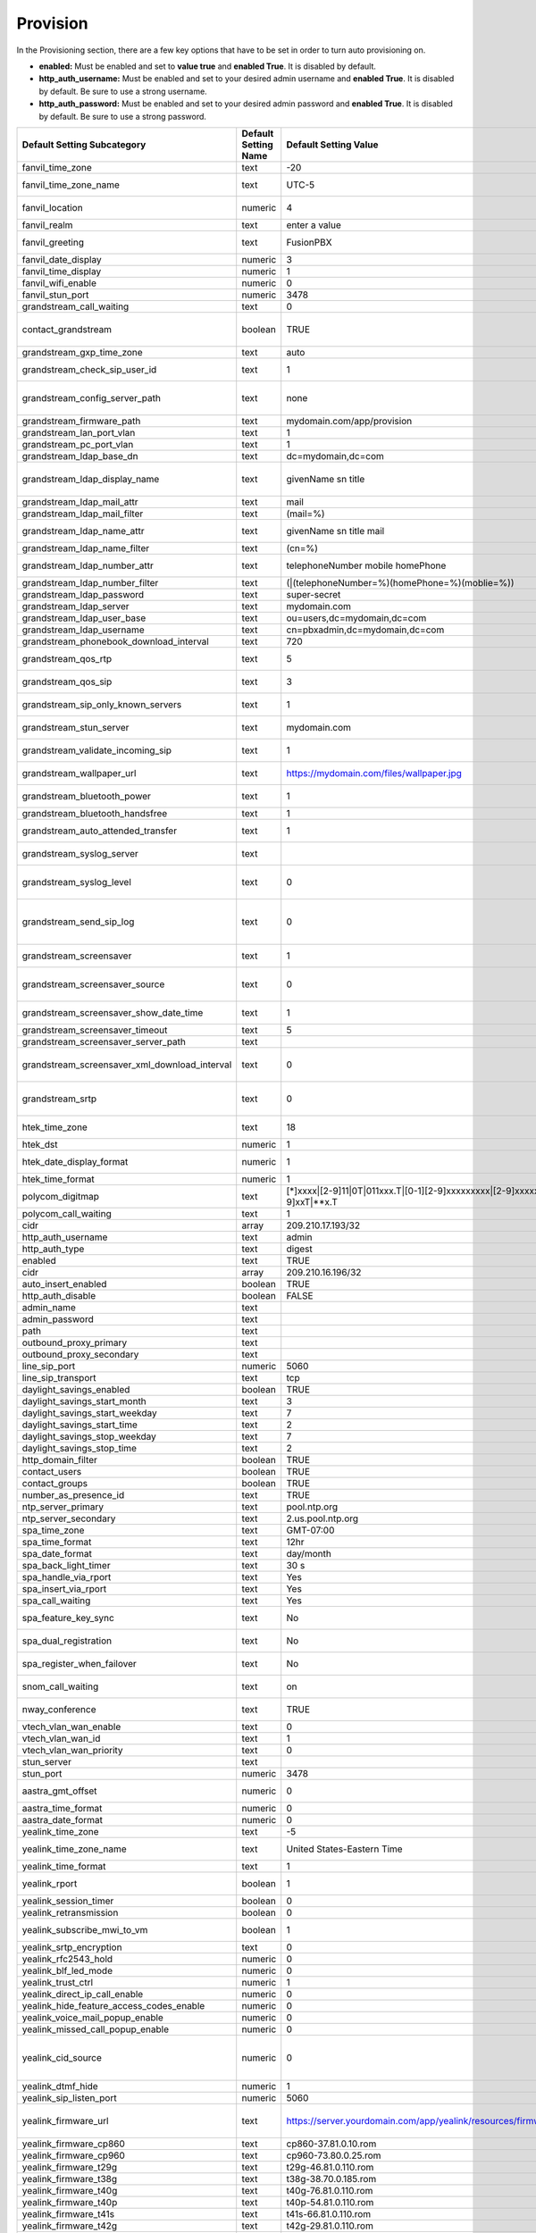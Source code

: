 ##########
Provision 
##########

In the Provisioning section, there are a few key options that have to be set in order to turn auto provisioning on.

* **enabled:** Must be enabled and set to **value true** and **enabled True**.  It is disabled by default.
* **http_auth_username:** Must be enabled and set to your desired admin username and **enabled True**.  It is disabled by default. Be sure to use a strong username.
* **http_auth_password:** Must be enabled and set to your desired admin password and **enabled True**.  It is disabled by default. Be sure to use a strong password.

+---------------------------------------------------+----------------------+--------------------------------------------------------------------------------------------------------------------------------------+-------------------------+-----------------------------------------------------------------------------------------------------------------------------------------------------------------------------+
| Default Setting Subcategory                       | Default Setting Name | Default Setting Value                                                                                                                | Default Setting Enabled | Default Setting Description                                                                                                                                                 |
+===================================================+======================+======================================================================================================================================+=========================+=============================================================================================================================================================================+
| fanvil_time_zone                                  | text                 | -20                                                                                                                                  | TRUE                    | Time zone ranges                                                                                                                                                            |
+---------------------------------------------------+----------------------+--------------------------------------------------------------------------------------------------------------------------------------+-------------------------+-----------------------------------------------------------------------------------------------------------------------------------------------------------------------------+
| fanvil_time_zone_name                             | text                 | UTC-5                                                                                                                                | TRUE                    | Time zone name example United States-Eastern Time                                                                                                                           |
+---------------------------------------------------+----------------------+--------------------------------------------------------------------------------------------------------------------------------------+-------------------------+-----------------------------------------------------------------------------------------------------------------------------------------------------------------------------+
| fanvil_location                                   | numeric              | 4                                                                                                                                    | TRUE                    | Used with time zone and time zone name                                                                                                                                      |
+---------------------------------------------------+----------------------+--------------------------------------------------------------------------------------------------------------------------------------+-------------------------+-----------------------------------------------------------------------------------------------------------------------------------------------------------------------------+
| fanvil_realm                                      | text                 | enter a value                                                                                                                        | FALSE                   | enter a value                                                                                                                                                               |
+---------------------------------------------------+----------------------+--------------------------------------------------------------------------------------------------------------------------------------+-------------------------+-----------------------------------------------------------------------------------------------------------------------------------------------------------------------------+
| fanvil_greeting                                   | text                 | FusionPBX                                                                                                                            | TRUE                    | Name at top left of screen 0~12 characters                                                                                                                                  |
+---------------------------------------------------+----------------------+--------------------------------------------------------------------------------------------------------------------------------------+-------------------------+-----------------------------------------------------------------------------------------------------------------------------------------------------------------------------+
| fanvil_date_display                               | numeric              | 3                                                                                                                                    | TRUE                    | value 0-13 Date Format                                                                                                                                                      |
+---------------------------------------------------+----------------------+--------------------------------------------------------------------------------------------------------------------------------------+-------------------------+-----------------------------------------------------------------------------------------------------------------------------------------------------------------------------+
| fanvil_time_display                               | numeric              | 1                                                                                                                                    | TRUE                    | 1=12hr 0=24hr                                                                                                                                                               |
+---------------------------------------------------+----------------------+--------------------------------------------------------------------------------------------------------------------------------------+-------------------------+-----------------------------------------------------------------------------------------------------------------------------------------------------------------------------+
| fanvil_wifi_enable                                | numeric              | 0                                                                                                                                    | TRUE                    | 1=on 0=off                                                                                                                                                                  |
+---------------------------------------------------+----------------------+--------------------------------------------------------------------------------------------------------------------------------------+-------------------------+-----------------------------------------------------------------------------------------------------------------------------------------------------------------------------+
| fanvil_stun_port                                  | numeric              | 3478                                                                                                                                 | TRUE                    | enter a stun port number                                                                                                                                                    |
+---------------------------------------------------+----------------------+--------------------------------------------------------------------------------------------------------------------------------------+-------------------------+-----------------------------------------------------------------------------------------------------------------------------------------------------------------------------+
| grandstream_call_waiting                          | text                 | 0                                                                                                                                    | TRUE                    | Call Waiting 0=enabled 1=disable                                                                                                                                            |
+---------------------------------------------------+----------------------+--------------------------------------------------------------------------------------------------------------------------------------+-------------------------+-----------------------------------------------------------------------------------------------------------------------------------------------------------------------------+
| contact_grandstream                               | boolean              | TRUE                                                                                                                                 | FALSE                   | Enable Address Book for Grandstream based on users and groups assigned to contact.                                                                                          |
+---------------------------------------------------+----------------------+--------------------------------------------------------------------------------------------------------------------------------------+-------------------------+-----------------------------------------------------------------------------------------------------------------------------------------------------------------------------+
| grandstream_gxp_time_zone                         | text                 | auto                                                                                                                                 | TRUE                    | See provision profile for codes.                                                                                                                                            |
+---------------------------------------------------+----------------------+--------------------------------------------------------------------------------------------------------------------------------------+-------------------------+-----------------------------------------------------------------------------------------------------------------------------------------------------------------------------+
| grandstream_check_sip_user_id                     | text                 | 1                                                                                                                                    | TRUE                    | GXV Android phones - fix auto-ring bug.                                                                                                                                     |
+---------------------------------------------------+----------------------+--------------------------------------------------------------------------------------------------------------------------------------+-------------------------+-----------------------------------------------------------------------------------------------------------------------------------------------------------------------------+
| grandstream_config_server_path                    | text                 | none                                                                                                                                 | FALSE                   | mydomain.com/app/provision to Fusionpbx provisioning. Phones will use firmware url if this is set to: none                                                                  |
+---------------------------------------------------+----------------------+--------------------------------------------------------------------------------------------------------------------------------------+-------------------------+-----------------------------------------------------------------------------------------------------------------------------------------------------------------------------+
| grandstream_firmware_path                         | text                 | mydomain.com/app/provision                                                                                                           | TRUE                    | Grandstream firmware and provision.                                                                                                                                         |
+---------------------------------------------------+----------------------+--------------------------------------------------------------------------------------------------------------------------------------+-------------------------+-----------------------------------------------------------------------------------------------------------------------------------------------------------------------------+
| grandstream_lan_port_vlan                         | text                 | 1                                                                                                                                    | FALSE                   | Default VLAN for phone LAN port.                                                                                                                                            |
+---------------------------------------------------+----------------------+--------------------------------------------------------------------------------------------------------------------------------------+-------------------------+-----------------------------------------------------------------------------------------------------------------------------------------------------------------------------+
| grandstream_pc_port_vlan                          | text                 | 1                                                                                                                                    | FALSE                   | Default VLAN for phone PC port.                                                                                                                                             |
+---------------------------------------------------+----------------------+--------------------------------------------------------------------------------------------------------------------------------------+-------------------------+-----------------------------------------------------------------------------------------------------------------------------------------------------------------------------+
| grandstream_ldap_base_dn                          | text                 | dc=mydomain,dc=com                                                                                                                   | FALSE                   | Base DN                                                                                                                                                                     |
+---------------------------------------------------+----------------------+--------------------------------------------------------------------------------------------------------------------------------------+-------------------------+-----------------------------------------------------------------------------------------------------------------------------------------------------------------------------+
| grandstream_ldap_display_name                     | text                 | givenName sn title                                                                                                                   | FALSE                   | Which named attributes to display on device.  Must be pulled in through grandstream_ldap_name_attr.                                                                         |
+---------------------------------------------------+----------------------+--------------------------------------------------------------------------------------------------------------------------------------+-------------------------+-----------------------------------------------------------------------------------------------------------------------------------------------------------------------------+
| grandstream_ldap_mail_attr                        | text                 | mail                                                                                                                                 | FALSE                   | Mail attribute returned to phone                                                                                                                                            |
+---------------------------------------------------+----------------------+--------------------------------------------------------------------------------------------------------------------------------------+-------------------------+-----------------------------------------------------------------------------------------------------------------------------------------------------------------------------+
| grandstream_ldap_mail_filter                      | text                 | (mail=%)                                                                                                                             | FALSE                   | Search filter for mail lookups                                                                                                                                              |
+---------------------------------------------------+----------------------+--------------------------------------------------------------------------------------------------------------------------------------+-------------------------+-----------------------------------------------------------------------------------------------------------------------------------------------------------------------------+
| grandstream_ldap_name_attr                        | text                 | givenName sn title mail                                                                                                              | FALSE                   | The NAME attributes returned in the LDAP search result available to device                                                                                                  |
+---------------------------------------------------+----------------------+--------------------------------------------------------------------------------------------------------------------------------------+-------------------------+-----------------------------------------------------------------------------------------------------------------------------------------------------------------------------+
| grandstream_ldap_name_filter                      | text                 | (cn=%)                                                                                                                               | FALSE                   | Search filter for name lookups                                                                                                                                              |
+---------------------------------------------------+----------------------+--------------------------------------------------------------------------------------------------------------------------------------+-------------------------+-----------------------------------------------------------------------------------------------------------------------------------------------------------------------------+
| grandstream_ldap_number_attr                      | text                 | telephoneNumber mobile homePhone                                                                                                     | FALSE                   | Number attributes returned to the phone.                                                                                                                                    |
+---------------------------------------------------+----------------------+--------------------------------------------------------------------------------------------------------------------------------------+-------------------------+-----------------------------------------------------------------------------------------------------------------------------------------------------------------------------+
| grandstream_ldap_number_filter                    | text                 | (|(telephoneNumber=%)(homePhone=%)(moblie=%))                                                                                        | FALSE                   | Search filter for number lookups.                                                                                                                                           |
+---------------------------------------------------+----------------------+--------------------------------------------------------------------------------------------------------------------------------------+-------------------------+-----------------------------------------------------------------------------------------------------------------------------------------------------------------------------+
| grandstream_ldap_password                         | text                 | super-secret                                                                                                                         | FALSE                   | Ldap bind user password.                                                                                                                                                    |
+---------------------------------------------------+----------------------+--------------------------------------------------------------------------------------------------------------------------------------+-------------------------+-----------------------------------------------------------------------------------------------------------------------------------------------------------------------------+
| grandstream_ldap_server                           | text                 | mydomain.com                                                                                                                         | FALSE                   | Ldap server host name                                                                                                                                                       |
+---------------------------------------------------+----------------------+--------------------------------------------------------------------------------------------------------------------------------------+-------------------------+-----------------------------------------------------------------------------------------------------------------------------------------------------------------------------+
| grandstream_ldap_user_base                        | text                 | ou=users,dc=mydomain,dc=com                                                                                                          | FALSE                   | Ldap base for users.                                                                                                                                                        |
+---------------------------------------------------+----------------------+--------------------------------------------------------------------------------------------------------------------------------------+-------------------------+-----------------------------------------------------------------------------------------------------------------------------------------------------------------------------+
| grandstream_ldap_username                         | text                 | cn=pbxadmin,dc=mydomain,dc=com                                                                                                       | FALSE                   | Ldap server bind username                                                                                                                                                   |
+---------------------------------------------------+----------------------+--------------------------------------------------------------------------------------------------------------------------------------+-------------------------+-----------------------------------------------------------------------------------------------------------------------------------------------------------------------------+
| grandstream_phonebook_download_interval           | text                 | 720                                                                                                                                  | TRUE                    | 0=disabled, 5-720 minutes                                                                                                                                                   |
+---------------------------------------------------+----------------------+--------------------------------------------------------------------------------------------------------------------------------------+-------------------------+-----------------------------------------------------------------------------------------------------------------------------------------------------------------------------+
| grandstream_qos_rtp                               | text                 | 5                                                                                                                                    | FALSE                   | Layer 2 QoS 802.1p Priority Value for RTP media                                                                                                                             |
+---------------------------------------------------+----------------------+--------------------------------------------------------------------------------------------------------------------------------------+-------------------------+-----------------------------------------------------------------------------------------------------------------------------------------------------------------------------+
| grandstream_qos_sip                               | text                 | 3                                                                                                                                    | FALSE                   | Layer 2 QoS 802.1p Priority Value for SIP signaling                                                                                                                         |
+---------------------------------------------------+----------------------+--------------------------------------------------------------------------------------------------------------------------------------+-------------------------+-----------------------------------------------------------------------------------------------------------------------------------------------------------------------------+
| grandstream_sip_only_known_servers                | text                 | 1                                                                                                                                    | TRUE                    | GXV Android phones - fix auto-ring bug.                                                                                                                                     |
+---------------------------------------------------+----------------------+--------------------------------------------------------------------------------------------------------------------------------------+-------------------------+-----------------------------------------------------------------------------------------------------------------------------------------------------------------------------+
| grandstream_stun_server                           | text                 | mydomain.com                                                                                                                         | TRUE                    | Bug in Grandstream where null stun_server defaults to sip server/port                                                                                                       |
+---------------------------------------------------+----------------------+--------------------------------------------------------------------------------------------------------------------------------------+-------------------------+-----------------------------------------------------------------------------------------------------------------------------------------------------------------------------+
| grandstream_validate_incoming_sip                 | text                 | 1                                                                                                                                    | TRUE                    | GXV Android phones - fix auto-ring bug.                                                                                                                                     |
+---------------------------------------------------+----------------------+--------------------------------------------------------------------------------------------------------------------------------------+-------------------------+-----------------------------------------------------------------------------------------------------------------------------------------------------------------------------+
| grandstream_wallpaper_url                         | text                 | https://mydomain.com/files/wallpaper.jpg                                                                                             | FALSE                   | Wallpaper Image JPEG 480x272 16-bit depth dithered                                                                                                                          |
+---------------------------------------------------+----------------------+--------------------------------------------------------------------------------------------------------------------------------------+-------------------------+-----------------------------------------------------------------------------------------------------------------------------------------------------------------------------+
| grandstream_bluetooth_power                       | text                 | 1                                                                                                                                    | FALSE                   | Bluetooth Power - 0 - Off, 1 - On, 2 - Off & Hide Menu From LCD                                                                                                             |
+---------------------------------------------------+----------------------+--------------------------------------------------------------------------------------------------------------------------------------+-------------------------+-----------------------------------------------------------------------------------------------------------------------------------------------------------------------------+
| grandstream_bluetooth_handsfree                   | text                 | 1                                                                                                                                    | FALSE                   | Bluetooth Handsfree - 0 - Off, 1 - On                                                                                                                                       |
+---------------------------------------------------+----------------------+--------------------------------------------------------------------------------------------------------------------------------------+-------------------------+-----------------------------------------------------------------------------------------------------------------------------------------------------------------------------+
| grandstream_auto_attended_transfer                | text                 | 1                                                                                                                                    | TRUE                    | Attended Transfer Mode. 0 - Static, 1 - Dynamic. Default is 0                                                                                                               |
+---------------------------------------------------+----------------------+--------------------------------------------------------------------------------------------------------------------------------------+-------------------------+-----------------------------------------------------------------------------------------------------------------------------------------------------------------------------+
| grandstream_syslog_server                         | text                 |                                                                                                                                      | FALSE                   | Syslog Server (name of the server, max length is 64 characters)                                                                                                             |
+---------------------------------------------------+----------------------+--------------------------------------------------------------------------------------------------------------------------------------+-------------------------+-----------------------------------------------------------------------------------------------------------------------------------------------------------------------------+
| grandstream_syslog_level                          | text                 | 0                                                                                                                                    | FALSE                   | Syslog Level. 0 - NONE, 1 - DEBUG, 2 - INFO, 3 - WARNING, 4 - ERROR. Default is 0                                                                                           |
+---------------------------------------------------+----------------------+--------------------------------------------------------------------------------------------------------------------------------------+-------------------------+-----------------------------------------------------------------------------------------------------------------------------------------------------------------------------+
| grandstream_send_sip_log                          | text                 | 0                                                                                                                                    | FALSE                   | Send SIP Log. 0 - Do not send SIP log in Syslog, 1 - Send SIP log in Syslog if configured and set to DEBUG level. Default is 0                                              |
+---------------------------------------------------+----------------------+--------------------------------------------------------------------------------------------------------------------------------------+-------------------------+-----------------------------------------------------------------------------------------------------------------------------------------------------------------------------+
| grandstream_screensaver                           | text                 | 1                                                                                                                                    | TRUE                    | Screensaver. 0 - No, 1 - Yes, 2 - On if no VPK is active. Default is 1                                                                                                      |
+---------------------------------------------------+----------------------+--------------------------------------------------------------------------------------------------------------------------------------+-------------------------+-----------------------------------------------------------------------------------------------------------------------------------------------------------------------------+
| grandstream_screensaver_source                    | text                 | 0                                                                                                                                    | TRUE                    | Screensaver Source. 0 - Default, 1 - USB, 2 - Download. Default is 0. --for GXP2140/2160/2170 only                                                                          |
+---------------------------------------------------+----------------------+--------------------------------------------------------------------------------------------------------------------------------------+-------------------------+-----------------------------------------------------------------------------------------------------------------------------------------------------------------------------+
| grandstream_screensaver_show_date_time            | text                 | 1                                                                                                                                    | TRUE                    | Show Date and Time. 0 - No, 1 - Yes. Default is 1                                                                                                                           |
+---------------------------------------------------+----------------------+--------------------------------------------------------------------------------------------------------------------------------------+-------------------------+-----------------------------------------------------------------------------------------------------------------------------------------------------------------------------+
| grandstream_screensaver_timeout                   | text                 | 5                                                                                                                                    | TRUE                    | Screensaver Timeout. Minutes 3-60                                                                                                                                           |
+---------------------------------------------------+----------------------+--------------------------------------------------------------------------------------------------------------------------------------+-------------------------+-----------------------------------------------------------------------------------------------------------------------------------------------------------------------------+
| grandstream_screensaver_server_path               | text                 |                                                                                                                                      | FALSE                   | Screensaver Server Path                                                                                                                                                     |
+---------------------------------------------------+----------------------+--------------------------------------------------------------------------------------------------------------------------------------+-------------------------+-----------------------------------------------------------------------------------------------------------------------------------------------------------------------------+
| grandstream_screensaver_xml_download_interval     | text                 | 0                                                                                                                                    | FALSE                   | Screensaver XML Download Interval Number: 5 - 720. Default is 0 (disable auto downloading)                                                                                  |
+---------------------------------------------------+----------------------+--------------------------------------------------------------------------------------------------------------------------------------+-------------------------+-----------------------------------------------------------------------------------------------------------------------------------------------------------------------------+
| grandstream_srtp                                  | text                 | 0                                                                                                                                    | TRUE                    | SRTP Mode. 0 - Disabled, 1 - Enabled but not forced, 2 - Enabled and forced, 3 - Optional. Default is 0                                                                     |
+---------------------------------------------------+----------------------+--------------------------------------------------------------------------------------------------------------------------------------+-------------------------+-----------------------------------------------------------------------------------------------------------------------------------------------------------------------------+
| htek_time_zone                                    | text                 | 18                                                                                                                                   | TRUE                    | Time zone 18=EST 14=CST 6=PST 9,10=MST                                                                                                                                      |
+---------------------------------------------------+----------------------+--------------------------------------------------------------------------------------------------------------------------------------+-------------------------+-----------------------------------------------------------------------------------------------------------------------------------------------------------------------------+
| htek_dst                                          | numeric              | 1                                                                                                                                    | TRUE                    | DST off=0 on=1 auto=2                                                                                                                                                       |
+---------------------------------------------------+----------------------+--------------------------------------------------------------------------------------------------------------------------------------+-------------------------+-----------------------------------------------------------------------------------------------------------------------------------------------------------------------------+
| htek_date_display_format                          | numeric              | 1                                                                                                                                    | TRUE                    | Year-Month-Day=0  Month-Day-Year=1  Day-Month-Year=2                                                                                                                        |
+---------------------------------------------------+----------------------+--------------------------------------------------------------------------------------------------------------------------------------+-------------------------+-----------------------------------------------------------------------------------------------------------------------------------------------------------------------------+
| htek_time_format                                  | numeric              | 1                                                                                                                                    | TRUE                    | 1=12hr 0=24hr                                                                                                                                                               |
+---------------------------------------------------+----------------------+--------------------------------------------------------------------------------------------------------------------------------------+-------------------------+-----------------------------------------------------------------------------------------------------------------------------------------------------------------------------+
| polycom_digitmap                                  | text                 | [*]xxxx|[2-9]11|0T|011xxx.T|[0-1][2-9]xxxxxxxxx|[2-9]xxxxxxxxx|[1-9]xxT|**x.T                                                        | FALSE                   |                                                                                                                                                                             |
+---------------------------------------------------+----------------------+--------------------------------------------------------------------------------------------------------------------------------------+-------------------------+-----------------------------------------------------------------------------------------------------------------------------------------------------------------------------+
| polycom_call_waiting                              | text                 | 1                                                                                                                                    | TRUE                    | Call Waiting 1=enabled 0=disable                                                                                                                                            |
+---------------------------------------------------+----------------------+--------------------------------------------------------------------------------------------------------------------------------------+-------------------------+-----------------------------------------------------------------------------------------------------------------------------------------------------------------------------+
| cidr                                              | array                | 209.210.17.193/32                                                                                                                    | FALSE                   |                                                                                                                                                                             |
+---------------------------------------------------+----------------------+--------------------------------------------------------------------------------------------------------------------------------------+-------------------------+-----------------------------------------------------------------------------------------------------------------------------------------------------------------------------+
| http_auth_username                                | text                 | admin                                                                                                                                | TRUE                    |                                                                                                                                                                             |
+---------------------------------------------------+----------------------+--------------------------------------------------------------------------------------------------------------------------------------+-------------------------+-----------------------------------------------------------------------------------------------------------------------------------------------------------------------------+
| http_auth_type                                    | text                 | digest                                                                                                                               | TRUE                    |                                                                                                                                                                             |
+---------------------------------------------------+----------------------+--------------------------------------------------------------------------------------------------------------------------------------+-------------------------+-----------------------------------------------------------------------------------------------------------------------------------------------------------------------------+
| enabled                                           | text                 | TRUE                                                                                                                                 | TRUE                    |                                                                                                                                                                             |
+---------------------------------------------------+----------------------+--------------------------------------------------------------------------------------------------------------------------------------+-------------------------+-----------------------------------------------------------------------------------------------------------------------------------------------------------------------------+
| cidr                                              | array                | 209.210.16.196/32                                                                                                                    | FALSE                   |                                                                                                                                                                             |
+---------------------------------------------------+----------------------+--------------------------------------------------------------------------------------------------------------------------------------+-------------------------+-----------------------------------------------------------------------------------------------------------------------------------------------------------------------------+
| auto_insert_enabled                               | boolean              | TRUE                                                                                                                                 | FALSE                   |                                                                                                                                                                             |
+---------------------------------------------------+----------------------+--------------------------------------------------------------------------------------------------------------------------------------+-------------------------+-----------------------------------------------------------------------------------------------------------------------------------------------------------------------------+
| http_auth_disable                                 | boolean              | FALSE                                                                                                                                | FALSE                   |                                                                                                                                                                             |
+---------------------------------------------------+----------------------+--------------------------------------------------------------------------------------------------------------------------------------+-------------------------+-----------------------------------------------------------------------------------------------------------------------------------------------------------------------------+
| admin_name                                        | text                 |                                                                                                                                      | FALSE                   |                                                                                                                                                                             |
+---------------------------------------------------+----------------------+--------------------------------------------------------------------------------------------------------------------------------------+-------------------------+-----------------------------------------------------------------------------------------------------------------------------------------------------------------------------+
| admin_password                                    | text                 |                                                                                                                                      | FALSE                   |                                                                                                                                                                             |
+---------------------------------------------------+----------------------+--------------------------------------------------------------------------------------------------------------------------------------+-------------------------+-----------------------------------------------------------------------------------------------------------------------------------------------------------------------------+
| path                                              | text                 |                                                                                                                                      | FALSE                   |                                                                                                                                                                             |
+---------------------------------------------------+----------------------+--------------------------------------------------------------------------------------------------------------------------------------+-------------------------+-----------------------------------------------------------------------------------------------------------------------------------------------------------------------------+
| outbound_proxy_primary                            | text                 |                                                                                                                                      | FALSE                   |                                                                                                                                                                             |
+---------------------------------------------------+----------------------+--------------------------------------------------------------------------------------------------------------------------------------+-------------------------+-----------------------------------------------------------------------------------------------------------------------------------------------------------------------------+
| outbound_proxy_secondary                          | text                 |                                                                                                                                      | FALSE                   |                                                                                                                                                                             |
+---------------------------------------------------+----------------------+--------------------------------------------------------------------------------------------------------------------------------------+-------------------------+-----------------------------------------------------------------------------------------------------------------------------------------------------------------------------+
| line_sip_port                                     | numeric              | 5060                                                                                                                                 | TRUE                    |                                                                                                                                                                             |
+---------------------------------------------------+----------------------+--------------------------------------------------------------------------------------------------------------------------------------+-------------------------+-----------------------------------------------------------------------------------------------------------------------------------------------------------------------------+
| line_sip_transport                                | text                 | tcp                                                                                                                                  | TRUE                    |                                                                                                                                                                             |
+---------------------------------------------------+----------------------+--------------------------------------------------------------------------------------------------------------------------------------+-------------------------+-----------------------------------------------------------------------------------------------------------------------------------------------------------------------------+
| daylight_savings_enabled                          | boolean              | TRUE                                                                                                                                 | TRUE                    |                                                                                                                                                                             |
+---------------------------------------------------+----------------------+--------------------------------------------------------------------------------------------------------------------------------------+-------------------------+-----------------------------------------------------------------------------------------------------------------------------------------------------------------------------+
| daylight_savings_start_month                      | text                 | 3                                                                                                                                    | TRUE                    |                                                                                                                                                                             |
+---------------------------------------------------+----------------------+--------------------------------------------------------------------------------------------------------------------------------------+-------------------------+-----------------------------------------------------------------------------------------------------------------------------------------------------------------------------+
| daylight_savings_start_weekday                    | text                 | 7                                                                                                                                    | TRUE                    |                                                                                                                                                                             |
+---------------------------------------------------+----------------------+--------------------------------------------------------------------------------------------------------------------------------------+-------------------------+-----------------------------------------------------------------------------------------------------------------------------------------------------------------------------+
| daylight_savings_start_time                       | text                 | 2                                                                                                                                    | TRUE                    |                                                                                                                                                                             |
+---------------------------------------------------+----------------------+--------------------------------------------------------------------------------------------------------------------------------------+-------------------------+-----------------------------------------------------------------------------------------------------------------------------------------------------------------------------+
| daylight_savings_stop_weekday                     | text                 | 7                                                                                                                                    | TRUE                    |                                                                                                                                                                             |
+---------------------------------------------------+----------------------+--------------------------------------------------------------------------------------------------------------------------------------+-------------------------+-----------------------------------------------------------------------------------------------------------------------------------------------------------------------------+
| daylight_savings_stop_time                        | text                 | 2                                                                                                                                    | TRUE                    |                                                                                                                                                                             |
+---------------------------------------------------+----------------------+--------------------------------------------------------------------------------------------------------------------------------------+-------------------------+-----------------------------------------------------------------------------------------------------------------------------------------------------------------------------+
| http_domain_filter                                | boolean              | TRUE                                                                                                                                 | TRUE                    |                                                                                                                                                                             |
+---------------------------------------------------+----------------------+--------------------------------------------------------------------------------------------------------------------------------------+-------------------------+-----------------------------------------------------------------------------------------------------------------------------------------------------------------------------+
| contact_users                                     | boolean              | TRUE                                                                                                                                 | FALSE                   |                                                                                                                                                                             |
+---------------------------------------------------+----------------------+--------------------------------------------------------------------------------------------------------------------------------------+-------------------------+-----------------------------------------------------------------------------------------------------------------------------------------------------------------------------+
| contact_groups                                    | boolean              | TRUE                                                                                                                                 | FALSE                   |                                                                                                                                                                             |
+---------------------------------------------------+----------------------+--------------------------------------------------------------------------------------------------------------------------------------+-------------------------+-----------------------------------------------------------------------------------------------------------------------------------------------------------------------------+
| number_as_presence_id                             | text                 | TRUE                                                                                                                                 | TRUE                    |                                                                                                                                                                             |
+---------------------------------------------------+----------------------+--------------------------------------------------------------------------------------------------------------------------------------+-------------------------+-----------------------------------------------------------------------------------------------------------------------------------------------------------------------------+
| ntp_server_primary                                | text                 | pool.ntp.org                                                                                                                         | TRUE                    |                                                                                                                                                                             |
+---------------------------------------------------+----------------------+--------------------------------------------------------------------------------------------------------------------------------------+-------------------------+-----------------------------------------------------------------------------------------------------------------------------------------------------------------------------+
| ntp_server_secondary                              | text                 | 2.us.pool.ntp.org                                                                                                                    | TRUE                    |                                                                                                                                                                             |
+---------------------------------------------------+----------------------+--------------------------------------------------------------------------------------------------------------------------------------+-------------------------+-----------------------------------------------------------------------------------------------------------------------------------------------------------------------------+
| spa_time_zone                                     | text                 | GMT-07:00                                                                                                                            | TRUE                    |                                                                                                                                                                             |
+---------------------------------------------------+----------------------+--------------------------------------------------------------------------------------------------------------------------------------+-------------------------+-----------------------------------------------------------------------------------------------------------------------------------------------------------------------------+
| spa_time_format                                   | text                 | 12hr                                                                                                                                 | TRUE                    | 12hr,24hr                                                                                                                                                                   |
+---------------------------------------------------+----------------------+--------------------------------------------------------------------------------------------------------------------------------------+-------------------------+-----------------------------------------------------------------------------------------------------------------------------------------------------------------------------+
| spa_date_format                                   | text                 | day/month                                                                                                                            | TRUE                    |                                                                                                                                                                             |
+---------------------------------------------------+----------------------+--------------------------------------------------------------------------------------------------------------------------------------+-------------------------+-----------------------------------------------------------------------------------------------------------------------------------------------------------------------------+
| spa_back_light_timer                              | text                 | 30 s                                                                                                                                 | TRUE                    |                                                                                                                                                                             |
+---------------------------------------------------+----------------------+--------------------------------------------------------------------------------------------------------------------------------------+-------------------------+-----------------------------------------------------------------------------------------------------------------------------------------------------------------------------+
| spa_handle_via_rport                              | text                 | Yes                                                                                                                                  | TRUE                    |                                                                                                                                                                             |
+---------------------------------------------------+----------------------+--------------------------------------------------------------------------------------------------------------------------------------+-------------------------+-----------------------------------------------------------------------------------------------------------------------------------------------------------------------------+
| spa_insert_via_rport                              | text                 | Yes                                                                                                                                  | TRUE                    |                                                                                                                                                                             |
+---------------------------------------------------+----------------------+--------------------------------------------------------------------------------------------------------------------------------------+-------------------------+-----------------------------------------------------------------------------------------------------------------------------------------------------------------------------+
| spa_call_waiting                                  | text                 | Yes                                                                                                                                  | TRUE                    | Call Waiting Yes=enabled No=disable                                                                                                                                         |
+---------------------------------------------------+----------------------+--------------------------------------------------------------------------------------------------------------------------------------+-------------------------+-----------------------------------------------------------------------------------------------------------------------------------------------------------------------------+
| spa_feature_key_sync                              | text                 | No                                                                                                                                   | TRUE                    | Feature Key Sync Yes=enabled No=disable                                                                                                                                     |
+---------------------------------------------------+----------------------+--------------------------------------------------------------------------------------------------------------------------------------+-------------------------+-----------------------------------------------------------------------------------------------------------------------------------------------------------------------------+
| spa_dual_registration                             | text                 | No                                                                                                                                   | TRUE                    | Dual Registration Yes=enabled No=disable                                                                                                                                    |
+---------------------------------------------------+----------------------+--------------------------------------------------------------------------------------------------------------------------------------+-------------------------+-----------------------------------------------------------------------------------------------------------------------------------------------------------------------------+
| spa_register_when_failover                        | text                 | No                                                                                                                                   | TRUE                    | Auto register when failover Yes=enabled No=disable                                                                                                                          |
+---------------------------------------------------+----------------------+--------------------------------------------------------------------------------------------------------------------------------------+-------------------------+-----------------------------------------------------------------------------------------------------------------------------------------------------------------------------+
| snom_call_waiting                                 | text                 | on                                                                                                                                   | TRUE                    | Call Waiting on=enabled off=disable visual only and ringer                                                                                                                  |
+---------------------------------------------------+----------------------+--------------------------------------------------------------------------------------------------------------------------------------+-------------------------+-----------------------------------------------------------------------------------------------------------------------------------------------------------------------------+
| nway_conference                                   | text                 | TRUE                                                                                                                                 | FALSE                   | N-Way conferencing for devices supporting network conference uri                                                                                                            |
+---------------------------------------------------+----------------------+--------------------------------------------------------------------------------------------------------------------------------------+-------------------------+-----------------------------------------------------------------------------------------------------------------------------------------------------------------------------+
| vtech_vlan_wan_enable                             | text                 | 0                                                                                                                                    | FALSE                   | Enable vlan=1                                                                                                                                                               |
+---------------------------------------------------+----------------------+--------------------------------------------------------------------------------------------------------------------------------------+-------------------------+-----------------------------------------------------------------------------------------------------------------------------------------------------------------------------+
| vtech_vlan_wan_id                                 | text                 | 1                                                                                                                                    | FALSE                   | VLAN ID                                                                                                                                                                     |
+---------------------------------------------------+----------------------+--------------------------------------------------------------------------------------------------------------------------------------+-------------------------+-----------------------------------------------------------------------------------------------------------------------------------------------------------------------------+
| vtech_vlan_wan_priority                           | text                 | 0                                                                                                                                    | FALSE                   | VLAN Priority                                                                                                                                                               |
+---------------------------------------------------+----------------------+--------------------------------------------------------------------------------------------------------------------------------------+-------------------------+-----------------------------------------------------------------------------------------------------------------------------------------------------------------------------+
| stun_server                                       | text                 |                                                                                                                                      | FALSE                   | STUN server address                                                                                                                                                         |
+---------------------------------------------------+----------------------+--------------------------------------------------------------------------------------------------------------------------------------+-------------------------+-----------------------------------------------------------------------------------------------------------------------------------------------------------------------------+
| stun_port                                         | numeric              | 3478                                                                                                                                 | FALSE                   | STUN server port                                                                                                                                                            |
+---------------------------------------------------+----------------------+--------------------------------------------------------------------------------------------------------------------------------------+-------------------------+-----------------------------------------------------------------------------------------------------------------------------------------------------------------------------+
| aastra_gmt_offset                                 | numeric              | 0                                                                                                                                    | TRUE                    | Aastra timezone offset in minutes (e.g. 300 = GMT-5 = Eastern Standard Time)                                                                                                |
+---------------------------------------------------+----------------------+--------------------------------------------------------------------------------------------------------------------------------------+-------------------------+-----------------------------------------------------------------------------------------------------------------------------------------------------------------------------+
| aastra_time_format                                | numeric              | 0                                                                                                                                    | TRUE                    | Aastra clock format                                                                                                                                                         |
+---------------------------------------------------+----------------------+--------------------------------------------------------------------------------------------------------------------------------------+-------------------------+-----------------------------------------------------------------------------------------------------------------------------------------------------------------------------+
| aastra_date_format                                | numeric              | 0                                                                                                                                    | TRUE                    | Aastra date format                                                                                                                                                          |
+---------------------------------------------------+----------------------+--------------------------------------------------------------------------------------------------------------------------------------+-------------------------+-----------------------------------------------------------------------------------------------------------------------------------------------------------------------------+
| yealink_time_zone                                 | text                 | -5                                                                                                                                   | FALSE                   | Time zone ranges from -11 to +12                                                                                                                                            |
+---------------------------------------------------+----------------------+--------------------------------------------------------------------------------------------------------------------------------------+-------------------------+-----------------------------------------------------------------------------------------------------------------------------------------------------------------------------+
| yealink_time_zone_name                            | text                 | United States-Eastern Time                                                                                                           | FALSE                   | Time zone name example United States-Mountain Time                                                                                                                          |
+---------------------------------------------------+----------------------+--------------------------------------------------------------------------------------------------------------------------------------+-------------------------+-----------------------------------------------------------------------------------------------------------------------------------------------------------------------------+
| yealink_time_format                               | text                 | 1                                                                                                                                    | FALSE                   | 0-12 Hour, 1-24 Hour                                                                                                                                                        |
+---------------------------------------------------+----------------------+--------------------------------------------------------------------------------------------------------------------------------------+-------------------------+-----------------------------------------------------------------------------------------------------------------------------------------------------------------------------+
| yealink_rport                                     | boolean              | 1                                                                                                                                    | TRUE                    | Send the response back to the source it came from.                                                                                                                          |
+---------------------------------------------------+----------------------+--------------------------------------------------------------------------------------------------------------------------------------+-------------------------+-----------------------------------------------------------------------------------------------------------------------------------------------------------------------------+
| yealink_session_timer                             | boolean              | 0                                                                                                                                    | TRUE                    | SIP Session Timers                                                                                                                                                          |
+---------------------------------------------------+----------------------+--------------------------------------------------------------------------------------------------------------------------------------+-------------------------+-----------------------------------------------------------------------------------------------------------------------------------------------------------------------------+
| yealink_retransmission                            | boolean              | 0                                                                                                                                    | TRUE                    | Retransmission                                                                                                                                                              |
+---------------------------------------------------+----------------------+--------------------------------------------------------------------------------------------------------------------------------------+-------------------------+-----------------------------------------------------------------------------------------------------------------------------------------------------------------------------+
| yealink_subscribe_mwi_to_vm                       | boolean              | 1                                                                                                                                    | TRUE                    | subscribe to the voicemail MWI 0-Disabled (default), 1-Enabled                                                                                                              |
+---------------------------------------------------+----------------------+--------------------------------------------------------------------------------------------------------------------------------------+-------------------------+-----------------------------------------------------------------------------------------------------------------------------------------------------------------------------+
| yealink_srtp_encryption                           | text                 | 0                                                                                                                                    | TRUE                    |                                                                                                                                                                             |
+---------------------------------------------------+----------------------+--------------------------------------------------------------------------------------------------------------------------------------+-------------------------+-----------------------------------------------------------------------------------------------------------------------------------------------------------------------------+
| yealink_rfc2543_hold                              | numeric              | 0                                                                                                                                    | FALSE                   | Default 0                                                                                                                                                                   |
+---------------------------------------------------+----------------------+--------------------------------------------------------------------------------------------------------------------------------------+-------------------------+-----------------------------------------------------------------------------------------------------------------------------------------------------------------------------+
| yealink_blf_led_mode                              | numeric              | 0                                                                                                                                    | FALSE                   | The value is 0(default) or 1.                                                                                                                                               |
+---------------------------------------------------+----------------------+--------------------------------------------------------------------------------------------------------------------------------------+-------------------------+-----------------------------------------------------------------------------------------------------------------------------------------------------------------------------+
| yealink_trust_ctrl                                | numeric              | 1                                                                                                                                    | TRUE                    | (0-Disabled;1-Enabled)                                                                                                                                                      |
+---------------------------------------------------+----------------------+--------------------------------------------------------------------------------------------------------------------------------------+-------------------------+-----------------------------------------------------------------------------------------------------------------------------------------------------------------------------+
| yealink_direct_ip_call_enable                     | numeric              | 0                                                                                                                                    | FALSE                   | (0-Disabled;1-Enabled)                                                                                                                                                      |
+---------------------------------------------------+----------------------+--------------------------------------------------------------------------------------------------------------------------------------+-------------------------+-----------------------------------------------------------------------------------------------------------------------------------------------------------------------------+
| yealink_hide_feature_access_codes_enable          | numeric              | 0                                                                                                                                    | FALSE                   | (0-Disabled;1-Enabled)                                                                                                                                                      |
+---------------------------------------------------+----------------------+--------------------------------------------------------------------------------------------------------------------------------------+-------------------------+-----------------------------------------------------------------------------------------------------------------------------------------------------------------------------+
| yealink_voice_mail_popup_enable                   | numeric              | 0                                                                                                                                    | FALSE                   | Display Voice Mail Popup                                                                                                                                                    |
+---------------------------------------------------+----------------------+--------------------------------------------------------------------------------------------------------------------------------------+-------------------------+-----------------------------------------------------------------------------------------------------------------------------------------------------------------------------+
| yealink_missed_call_popup_enable                  | numeric              | 0                                                                                                                                    | FALSE                   | Display Missed Call Popup                                                                                                                                                   |
+---------------------------------------------------+----------------------+--------------------------------------------------------------------------------------------------------------------------------------+-------------------------+-----------------------------------------------------------------------------------------------------------------------------------------------------------------------------+
| yealink_cid_source                                | numeric              | 0                                                                                                                                    | TRUE                    | The type of SIP header(s) to carry the caller ID; 0-FROM (default), 1-PAI 2-PAI-FROM, 3-PRID-PAI-FROM, 4-PAI-RPID-FROM, 5-RPID-FROM                                         |
+---------------------------------------------------+----------------------+--------------------------------------------------------------------------------------------------------------------------------------+-------------------------+-----------------------------------------------------------------------------------------------------------------------------------------------------------------------------+
| yealink_dtmf_hide                                 | numeric              | 1                                                                                                                                    | TRUE                    | 0-Disabled 1-Enabled                                                                                                                                                        |
+---------------------------------------------------+----------------------+--------------------------------------------------------------------------------------------------------------------------------------+-------------------------+-----------------------------------------------------------------------------------------------------------------------------------------------------------------------------+
| yealink_sip_listen_port                           | numeric              | 5060                                                                                                                                 | FALSE                   | 5060 default                                                                                                                                                                |
+---------------------------------------------------+----------------------+--------------------------------------------------------------------------------------------------------------------------------------+-------------------------+-----------------------------------------------------------------------------------------------------------------------------------------------------------------------------+
| yealink_firmware_url                              | text                 | https://server.yourdomain.com/app/yealink/resources/firmware                                                                         | TRUE                    | Base URL for Yealink Firmware.  Download from http://support.yealink.com                                                                                                    |
+---------------------------------------------------+----------------------+--------------------------------------------------------------------------------------------------------------------------------------+-------------------------+-----------------------------------------------------------------------------------------------------------------------------------------------------------------------------+
| yealink_firmware_cp860                            | text                 | cp860-37.81.0.10.rom                                                                                                                 | TRUE                    | Filename of the CP860 firmware ROM                                                                                                                                          |
+---------------------------------------------------+----------------------+--------------------------------------------------------------------------------------------------------------------------------------+-------------------------+-----------------------------------------------------------------------------------------------------------------------------------------------------------------------------+
| yealink_firmware_cp960                            | text                 | cp960-73.80.0.25.rom                                                                                                                 | TRUE                    | Filename of the CP960 firmware ROM                                                                                                                                          |
+---------------------------------------------------+----------------------+--------------------------------------------------------------------------------------------------------------------------------------+-------------------------+-----------------------------------------------------------------------------------------------------------------------------------------------------------------------------+
| yealink_firmware_t29g                             | text                 | t29g-46.81.0.110.rom                                                                                                                 | TRUE                    | Filename of the T29G firmware ROM                                                                                                                                           |
+---------------------------------------------------+----------------------+--------------------------------------------------------------------------------------------------------------------------------------+-------------------------+-----------------------------------------------------------------------------------------------------------------------------------------------------------------------------+
| yealink_firmware_t38g                             | text                 | t38g-38.70.0.185.rom                                                                                                                 | TRUE                    | Filename of the T38G firmware ROM                                                                                                                                           |
+---------------------------------------------------+----------------------+--------------------------------------------------------------------------------------------------------------------------------------+-------------------------+-----------------------------------------------------------------------------------------------------------------------------------------------------------------------------+
| yealink_firmware_t40g                             | text                 | t40g-76.81.0.110.rom                                                                                                                 | TRUE                    | Filename of the T40G firmware ROM                                                                                                                                           |
+---------------------------------------------------+----------------------+--------------------------------------------------------------------------------------------------------------------------------------+-------------------------+-----------------------------------------------------------------------------------------------------------------------------------------------------------------------------+
| yealink_firmware_t40p                             | text                 | t40p-54.81.0.110.rom                                                                                                                 | TRUE                    | Filename of the T40P firmware ROM                                                                                                                                           |
+---------------------------------------------------+----------------------+--------------------------------------------------------------------------------------------------------------------------------------+-------------------------+-----------------------------------------------------------------------------------------------------------------------------------------------------------------------------+
| yealink_firmware_t41s                             | text                 | t41s-66.81.0.110.rom                                                                                                                 | TRUE                    | Filename of the T41S firmware ROM                                                                                                                                           |
+---------------------------------------------------+----------------------+--------------------------------------------------------------------------------------------------------------------------------------+-------------------------+-----------------------------------------------------------------------------------------------------------------------------------------------------------------------------+
| yealink_firmware_t42g                             | text                 | t42g-29.81.0.110.rom                                                                                                                 | TRUE                    | Filename of the T42G firmware ROM                                                                                                                                           |
+---------------------------------------------------+----------------------+--------------------------------------------------------------------------------------------------------------------------------------+-------------------------+-----------------------------------------------------------------------------------------------------------------------------------------------------------------------------+
| yealink_firmware_t42s                             | text                 | t42s-66.81.0.110.rom                                                                                                                 | TRUE                    | Filename of the T42S firmware ROM                                                                                                                                           |
+---------------------------------------------------+----------------------+--------------------------------------------------------------------------------------------------------------------------------------+-------------------------+-----------------------------------------------------------------------------------------------------------------------------------------------------------------------------+
| yealink_firmware_t46g                             | text                 | t46g-28.81.0.110.rom                                                                                                                 | TRUE                    | Filename of the T46G firmware ROM                                                                                                                                           |
+---------------------------------------------------+----------------------+--------------------------------------------------------------------------------------------------------------------------------------+-------------------------+-----------------------------------------------------------------------------------------------------------------------------------------------------------------------------+
| yealink_firmware_t46s                             | text                 | t46s-66.81.0.110.rom                                                                                                                 | TRUE                    | Filename of the T46S firmware ROM                                                                                                                                           |
+---------------------------------------------------+----------------------+--------------------------------------------------------------------------------------------------------------------------------------+-------------------------+-----------------------------------------------------------------------------------------------------------------------------------------------------------------------------+
| yealink_firmware_t48g                             | text                 | t48g-35.81.0.110.rom                                                                                                                 | TRUE                    | Filename of the T48G firmware ROM                                                                                                                                           |
+---------------------------------------------------+----------------------+--------------------------------------------------------------------------------------------------------------------------------------+-------------------------+-----------------------------------------------------------------------------------------------------------------------------------------------------------------------------+
| yealink_firmware_t48s                             | text                 | t48s-66.81.0.110.rom                                                                                                                 | TRUE                    | Filename of the T48S firmware ROM                                                                                                                                           |
+---------------------------------------------------+----------------------+--------------------------------------------------------------------------------------------------------------------------------------+-------------------------+-----------------------------------------------------------------------------------------------------------------------------------------------------------------------------+
| yealink_firmware_t49g                             | text                 | t49g-51.80.0.100.rom                                                                                                                 | TRUE                    | Filename of the T49Gfirmware ROM                                                                                                                                            |
+---------------------------------------------------+----------------------+--------------------------------------------------------------------------------------------------------------------------------------+-------------------------+-----------------------------------------------------------------------------------------------------------------------------------------------------------------------------+
| yealink_firmware_t54s                             | text                 | T54S(T52S)-70.82.0.20.rom                                                                                                            | TRUE                    | Firmware tested 2017-11-26                                                                                                                                                  |
+---------------------------------------------------+----------------------+--------------------------------------------------------------------------------------------------------------------------------------+-------------------------+-----------------------------------------------------------------------------------------------------------------------------------------------------------------------------+
| yealink_firmware_t56a                             | text                 | t56a-58.80.0.25.rom                                                                                                                  | TRUE                    | Filename of the T56A firmware ROM                                                                                                                                           |
+---------------------------------------------------+----------------------+--------------------------------------------------------------------------------------------------------------------------------------+-------------------------+-----------------------------------------------------------------------------------------------------------------------------------------------------------------------------+
| yealink_firmware_t58a                             | text                 | t58a-58.80.0.25.rom                                                                                                                  | TRUE                    | Filename of the T58A firmware ROM                                                                                                                                           |
+---------------------------------------------------+----------------------+--------------------------------------------------------------------------------------------------------------------------------------+-------------------------+-----------------------------------------------------------------------------------------------------------------------------------------------------------------------------+
| yealink_firmware_t58v                             | text                 | t58v-58.80.0.25.rom                                                                                                                  | TRUE                    | Filename of the T58V firmware ROM                                                                                                                                           |
+---------------------------------------------------+----------------------+--------------------------------------------------------------------------------------------------------------------------------------+-------------------------+-----------------------------------------------------------------------------------------------------------------------------------------------------------------------------+
| yealink_firmware_vp530                            | text                 | vp530-23.70.0.40.rom                                                                                                                 | TRUE                    | Filename of the VP530 firmware ROM                                                                                                                                          |
+---------------------------------------------------+----------------------+--------------------------------------------------------------------------------------------------------------------------------------+-------------------------+-----------------------------------------------------------------------------------------------------------------------------------------------------------------------------+
| yealink_network_vpn_enable                        | boolean              | 1                                                                                                                                    | FALSE                   | (0-Disabled;1-Enabled)                                                                                                                                                      |
+---------------------------------------------------+----------------------+--------------------------------------------------------------------------------------------------------------------------------------+-------------------------+-----------------------------------------------------------------------------------------------------------------------------------------------------------------------------+
| yealink_ip_address_mode                           | numeric              | 0                                                                                                                                    | FALSE                   | IP Address mode 0-ipv4, 1-ipv6, 2-ipv4&ipv6                                                                                                                                 |
+---------------------------------------------------+----------------------+--------------------------------------------------------------------------------------------------------------------------------------+-------------------------+-----------------------------------------------------------------------------------------------------------------------------------------------------------------------------+
| yealink_lldp_enable                               | boolean              | 0                                                                                                                                    | FALSE                   | LLDP 0-Disabled, 1-Enabled                                                                                                                                                  |
+---------------------------------------------------+----------------------+--------------------------------------------------------------------------------------------------------------------------------------+-------------------------+-----------------------------------------------------------------------------------------------------------------------------------------------------------------------------+
| yealink_cdp_enable                                | boolean              | 0                                                                                                                                    | FALSE                   | CDP 0-Disabled, 1-Enabled                                                                                                                                                   |
+---------------------------------------------------+----------------------+--------------------------------------------------------------------------------------------------------------------------------------+-------------------------+-----------------------------------------------------------------------------------------------------------------------------------------------------------------------------+
| yealink_overwrite_mode                            | boolean              | 0                                                                                                                                    | TRUE                    | Overwrite Mode 0-Disabled, 1-Enabled                                                                                                                                        |
+---------------------------------------------------+----------------------+--------------------------------------------------------------------------------------------------------------------------------------+-------------------------+-----------------------------------------------------------------------------------------------------------------------------------------------------------------------------+
| yealink_dsskey_length                             | numeric              | 0                                                                                                                                    | TRUE                    | DSS Key Label Length Default-0 Extended-1 Mid Range-2                                                                                                                       |
+---------------------------------------------------+----------------------+--------------------------------------------------------------------------------------------------------------------------------------+-------------------------+-----------------------------------------------------------------------------------------------------------------------------------------------------------------------------+
| yealink_feature_key_sync                          | numeric              | 0                                                                                                                                    | TRUE                    | Enable or disable the feature key synchronization; 0-Disabled (default) 1-Enabled                                                                                           |
+---------------------------------------------------+----------------------+--------------------------------------------------------------------------------------------------------------------------------------+-------------------------+-----------------------------------------------------------------------------------------------------------------------------------------------------------------------------+
| yealink_predial_autodial                          | boolean              | 0                                                                                                                                    | TRUE                    | Auto dial after digit timeout 0-Disabled (default), 1-Enabled;                                                                                                              |
+---------------------------------------------------+----------------------+--------------------------------------------------------------------------------------------------------------------------------------+-------------------------+-----------------------------------------------------------------------------------------------------------------------------------------------------------------------------+
| yealink_ring_type                                 | text                 | custom.wav                                                                                                                           | FALSE                   | custom ring tone (Busy.wav);                                                                                                                                                |
+---------------------------------------------------+----------------------+--------------------------------------------------------------------------------------------------------------------------------------+-------------------------+-----------------------------------------------------------------------------------------------------------------------------------------------------------------------------+
| yealink_ringtone_delete                           | text                 | http://localhost/all,delete                                                                                                          | FALSE                   | http://localhost/all,delete all the customized ring tones                                                                                                                   |
+---------------------------------------------------+----------------------+--------------------------------------------------------------------------------------------------------------------------------------+-------------------------+-----------------------------------------------------------------------------------------------------------------------------------------------------------------------------+
| daylight_savings_start_day                        | text                 | 11                                                                                                                                   | TRUE                    |                                                                                                                                                                             |
+---------------------------------------------------+----------------------+--------------------------------------------------------------------------------------------------------------------------------------+-------------------------+-----------------------------------------------------------------------------------------------------------------------------------------------------------------------------+
| daylight_savings_stop_month                       | text                 | 11                                                                                                                                   | TRUE                    |                                                                                                                                                                             |
+---------------------------------------------------+----------------------+--------------------------------------------------------------------------------------------------------------------------------------+-------------------------+-----------------------------------------------------------------------------------------------------------------------------------------------------------------------------+
| daylight_savings_stop_day                         | text                 | 4                                                                                                                                    | TRUE                    |                                                                                                                                                                             |
+---------------------------------------------------+----------------------+--------------------------------------------------------------------------------------------------------------------------------------+-------------------------+-----------------------------------------------------------------------------------------------------------------------------------------------------------------------------+
| http_auth_password                                | array                | 555                                                                                                                                  | TRUE                    |                                                                                                                                                                             |
+---------------------------------------------------+----------------------+--------------------------------------------------------------------------------------------------------------------------------------+-------------------------+-----------------------------------------------------------------------------------------------------------------------------------------------------------------------------+
| fanvil_stun_server                                | text                 | example.domain.tld                                                                                                                   | FALSE                   | enter a server name or ip                                                                                                                                                   |
+---------------------------------------------------+----------------------+--------------------------------------------------------------------------------------------------------------------------------------+-------------------------+-----------------------------------------------------------------------------------------------------------------------------------------------------------------------------+
| grandstream_dns_mode                              | text                 | 1                                                                                                                                    | FALSE                   | DNS Mode 0=A; 1=SRV; 2=NAPTR/SRV;                                                                                                                                           |
+---------------------------------------------------+----------------------+--------------------------------------------------------------------------------------------------------------------------------------+-------------------------+-----------------------------------------------------------------------------------------------------------------------------------------------------------------------------+
| grandstream_global_contact_groups                 | text                 | contacts_elementary,contacts_facilities,contacts_other,contacts_secondary                                                            | FALSE                   | List of contact groups that every phone will have access to.  Namely building sites.                                                                                        |
+---------------------------------------------------+----------------------+--------------------------------------------------------------------------------------------------------------------------------------+-------------------------+-----------------------------------------------------------------------------------------------------------------------------------------------------------------------------+
| grandstream_nat_traversal                         | text                 | 0                                                                                                                                    | TRUE                    | NAT Traversal. 0 - No, 1 - STUN, 2 - keep alive, 3 - UPnP, 4 - Auto, 5 - VPN                                                                                                |
+---------------------------------------------------+----------------------+--------------------------------------------------------------------------------------------------------------------------------------+-------------------------+-----------------------------------------------------------------------------------------------------------------------------------------------------------------------------+
| grandstream_phonebook_xml_server_path             | text                 | mydomain.com/app/provision/pb/                                                                                                       | TRUE                    | Grandstream Phonebook Server Path - NOTE template adds MAC on the end of this if contact_grandstream is enabled.  This also requires nginx rewrite rules for phonebook.xml  |
+---------------------------------------------------+----------------------+--------------------------------------------------------------------------------------------------------------------------------------+-------------------------+-----------------------------------------------------------------------------------------------------------------------------------------------------------------------------+
| polycom_gmt_offset                                | text                 |                                                                                                                                      | FALSE                   | 3600 * GMT offset                                                                                                                                                           |
+---------------------------------------------------+----------------------+--------------------------------------------------------------------------------------------------------------------------------------+-------------------------+-----------------------------------------------------------------------------------------------------------------------------------------------------------------------------+
| polycom_feature_key_sync                          | numeric              | 0                                                                                                                                    | TRUE                    | Feature Key Sync 1=enabled 0=disable                                                                                                                                        |
+---------------------------------------------------+----------------------+--------------------------------------------------------------------------------------------------------------------------------------+-------------------------+-----------------------------------------------------------------------------------------------------------------------------------------------------------------------------+
| voicemail_number                                  | text                 | *97                                                                                                                                  | TRUE                    |                                                                                                                                                                             |
+---------------------------------------------------+----------------------+--------------------------------------------------------------------------------------------------------------------------------------+-------------------------+-----------------------------------------------------------------------------------------------------------------------------------------------------------------------------+
| line_register_expires                             | numeric              | 120                                                                                                                                  | TRUE                    |                                                                                                                                                                             |
+---------------------------------------------------+----------------------+--------------------------------------------------------------------------------------------------------------------------------------+-------------------------+-----------------------------------------------------------------------------------------------------------------------------------------------------------------------------+
| contact_extensions                                | boolean              | TRUE                                                                                                                                 | FALSE                   | allow extensions to be provisioned as contacts as  in provision templates                                                                                                   |
+---------------------------------------------------+----------------------+--------------------------------------------------------------------------------------------------------------------------------------+-------------------------+-----------------------------------------------------------------------------------------------------------------------------------------------------------------------------+
| spa_dial_plan                                     | text                 | (*xxxxxxx|*xxxxxx|*xxxxx|*xxxx|*xxx|*xx*|*x|**xxxxx|**xxxx|**xxx|**xx|[3469]11|0|00|[2-9]xxxxxx|1xxx[2-9]xxxxxxS0|xxxxxxxxxxxx.)     | TRUE                    |                                                                                                                                                                             |
+---------------------------------------------------+----------------------+--------------------------------------------------------------------------------------------------------------------------------------+-------------------------+-----------------------------------------------------------------------------------------------------------------------------------------------------------------------------+
| spa_secure_call_setting                           | text                 | No                                                                                                                                   | TRUE                    | spa secure call No or Yes                                                                                                                                                   |
+---------------------------------------------------+----------------------+--------------------------------------------------------------------------------------------------------------------------------------+-------------------------+-----------------------------------------------------------------------------------------------------------------------------------------------------------------------------+
| snom_time_zone                                    | text                 | USA-7                                                                                                                                | FALSE                   | http://wiki.snom.com/Settings/timezone                                                                                                                                      |
+---------------------------------------------------+----------------------+--------------------------------------------------------------------------------------------------------------------------------------+-------------------------+-----------------------------------------------------------------------------------------------------------------------------------------------------------------------------+
| yealink_date_format                               | text                 | 3                                                                                                                                    | FALSE                   | 0-WWW MMM DD (default), 1-DD-MMM-YY, 2-YYYY-MM-DD, 3-DD/MM/YYYY, 4-MM/DD/YY, 5-DD MMM YYYY, 6-WWW DD MMM                                                                    |
+---------------------------------------------------+----------------------+--------------------------------------------------------------------------------------------------------------------------------------+-------------------------+-----------------------------------------------------------------------------------------------------------------------------------------------------------------------------+
| yealink_outbound_proxy_fallback_interval          | numeric              | 3600                                                                                                                                 | FALSE                   | Integer from 0 to 65535                                                                                                                                                     |
+---------------------------------------------------+----------------------+--------------------------------------------------------------------------------------------------------------------------------------+-------------------------+-----------------------------------------------------------------------------------------------------------------------------------------------------------------------------+
| yealink_missed_call_power_led_flash_enable        | numeric              | 0                                                                                                                                    | FALSE                   | (0-Disabled:power indicator LED is off;1-Enabled:power indicator LED is solid red)                                                                                          |
+---------------------------------------------------+----------------------+--------------------------------------------------------------------------------------------------------------------------------------+-------------------------+-----------------------------------------------------------------------------------------------------------------------------------------------------------------------------+
| yealink_firmware_t41p                             | text                 | t41p-36.81.0.110.rom                                                                                                                 | TRUE                    | Filename of the T41P firmware ROM                                                                                                                                           |
+---------------------------------------------------+----------------------+--------------------------------------------------------------------------------------------------------------------------------------+-------------------------+-----------------------------------------------------------------------------------------------------------------------------------------------------------------------------+
| yealink_firmware_t52s                             | text                 | t52s-70.81.0.10.rom                                                                                                                  | TRUE                    | Filename of the T52Sfirmware ROM                                                                                                                                            |
+---------------------------------------------------+----------------------+--------------------------------------------------------------------------------------------------------------------------------------+-------------------------+-----------------------------------------------------------------------------------------------------------------------------------------------------------------------------+
| yealink_openvpn_url                               | text                 | hxxps://replace-this.url/openvpn.tar                                                                                                 | FALSE                   | (URL within 511 characters)                                                                                                                                                 |
+---------------------------------------------------+----------------------+--------------------------------------------------------------------------------------------------------------------------------------+-------------------------+-----------------------------------------------------------------------------------------------------------------------------------------------------------------------------+
| yealink_ringtone_url                              | text                 | custom.wav                                                                                                                           | FALSE                   | Before using this parameter, you should store the desired ring tone (custom.wav) to the provisioning server                                                                 |
+---------------------------------------------------+----------------------+--------------------------------------------------------------------------------------------------------------------------------------+-------------------------+-----------------------------------------------------------------------------------------------------------------------------------------------------------------------------+
| yealink_call_waiting                              | text                 | 0                                                                                                                                    | TRUE                    | Call Waiting 1=enabled 0=disable                                                                                                                                            |
+---------------------------------------------------+----------------------+--------------------------------------------------------------------------------------------------------------------------------------+-------------------------+-----------------------------------------------------------------------------------------------------------------------------------------------------------------------------+
| grandstream_dial_plan                             | text                 | {x+|*x+|*++|\p\a\r\k\+*x+|\f\l\o\w\+*x+}                                                                                             | TRUE                    | Define the digits that are allowed to be called.                                                                                                                            |
+---------------------------------------------------+----------------------+--------------------------------------------------------------------------------------------------------------------------------------+-------------------------+-----------------------------------------------------------------------------------------------------------------------------------------------------------------------------+
